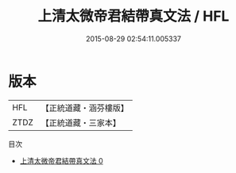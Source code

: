 #+TITLE: 上清太微帝君結帶真文法 / HFL

#+DATE: 2015-08-29 02:54:11.005337
* 版本
 |       HFL|【正統道藏・涵芬樓版】|
 |      ZTDZ|【正統道藏・三家本】|
目次
 - [[file:KR5g0102_000.txt][上清太微帝君結帶真文法 0]]
